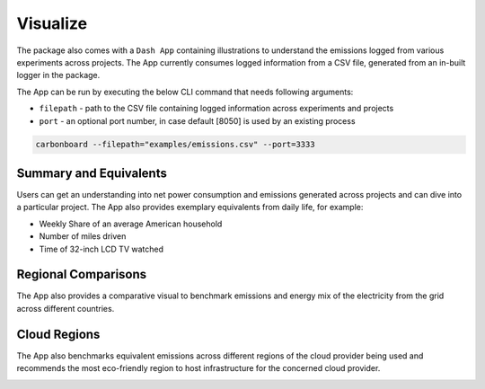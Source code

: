 .. _visualize:

Visualize
=========

The package also comes with a ``Dash App`` containing illustrations to understand the emissions logged from various experiments across projects.
The App currently consumes logged information from a CSV file, generated from an in-built logger in the package.

The App can be run by executing the below CLI command that needs following arguments:

- ``filepath`` - path to the CSV file containing logged information across experiments and projects
- ``port`` - an optional port number, in case default [8050] is used by an existing process

.. code-block:: bash

    carbonboard --filepath="examples/emissions.csv" --port=3333


Summary and Equivalents
-----------------------
Users can get an understanding into net power consumption and emissions generated across projects and can dive into a particular project.
The App also provides exemplary equivalents from daily life, for example:

- Weekly Share of an average American household
- Number of miles driven
- Time of 32-inch LCD TV watched

.. image:: ./images/summary.png
            :align: center
            :alt: Summary
            :height: 400px
            :width: 700px


Regional Comparisons
--------------------
The App also provides a comparative visual to benchmark emissions and energy mix of the electricity from the grid across different countries.

.. image:: ./images/global_equivalents.png
            :align: center
            :alt: Global Equivalents
            :height: 480px
            :width: 750px


Cloud Regions
-------------
The App also benchmarks equivalent emissions across different regions of the cloud provider being used and recommends the most eco-friendly
region to host infrastructure for the concerned cloud provider.

.. image:: ./images/cloud_emissions.png
            :align: center
            :alt: Cloud Emissions
            :height: 450px
            :width: 750px

